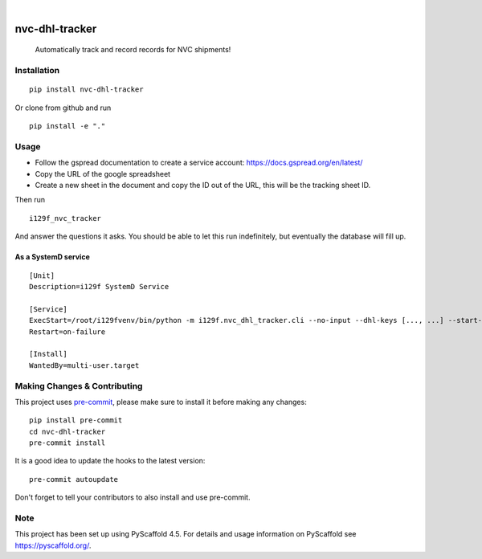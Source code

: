 .. These are examples of badges you might want to add to your README:
   please update the URLs accordingly

    .. image:: https://api.cirrus-ci.com/github/<USER>/nvc-dhl-tracker.svg?branch=main
        :alt: Built Status
        :target: https://cirrus-ci.com/github/<USER>/nvc-dhl-tracker
    .. image:: https://readthedocs.org/projects/nvc-dhl-tracker/badge/?version=latest
        :alt: ReadTheDocs
        :target: https://nvc-dhl-tracker.readthedocs.io/en/stable/
    .. image:: https://img.shields.io/coveralls/github/<USER>/nvc-dhl-tracker/main.svg
        :alt: Coveralls
        :target: https://coveralls.io/r/<USER>/nvc-dhl-tracker
    .. image:: https://img.shields.io/pypi/v/nvc-dhl-tracker.svg
        :alt: PyPI-Server
        :target: https://pypi.org/project/nvc-dhl-tracker/
    .. image:: https://img.shields.io/conda/vn/conda-forge/nvc-dhl-tracker.svg
        :alt: Conda-Forge
        :target: https://anaconda.org/conda-forge/nvc-dhl-tracker
    .. image:: https://pepy.tech/badge/nvc-dhl-tracker/month
        :alt: Monthly Downloads
        :target: https://pepy.tech/project/nvc-dhl-tracker
    .. image:: https://img.shields.io/twitter/url/http/shields.io.svg?style=social&label=Twitter
        :alt: Twitter
        :target: https://twitter.com/nvc-dhl-tracker

.. image:: https://img.shields.io/badge/-PyScaffold-005CA0?logo=pyscaffold
    :alt: Project generated with PyScaffold
    :target: https://pyscaffold.org/

|

===============
nvc-dhl-tracker
===============


    Automatically track and record records for NVC shipments!


Installation
============

::

    pip install nvc-dhl-tracker

Or clone from github and run

::

     pip install -e "."

Usage
=====

- Follow the gspread documentation to create a service account: https://docs.gspread.org/en/latest/
- Copy the URL of the google spreadsheet
- Create a new sheet in the document and copy the ID out of the URL, this will be the tracking sheet ID.

Then run

::

    i129f_nvc_tracker

And answer the questions it asks. You should be able to let this run indefinitely, but eventually the database will fill up.

As a SystemD service
--------------------

::

   [Unit]
   Description=i129f SystemD Service

   [Service]
   ExecStart=/root/i129fvenv/bin/python -m i129f.nvc_dhl_tracker.cli --no-input --dhl-keys [..., ...] --start-number [...] --google-spreadsheet-url [...] --google-sheet-id [...]
   Restart=on-failure

   [Install]
   WantedBy=multi-user.target


.. _pyscaffold-notes:

Making Changes & Contributing
=============================

This project uses `pre-commit`_, please make sure to install it before making any
changes::

    pip install pre-commit
    cd nvc-dhl-tracker
    pre-commit install

It is a good idea to update the hooks to the latest version::

    pre-commit autoupdate

Don't forget to tell your contributors to also install and use pre-commit.

.. _pre-commit: https://pre-commit.com/

Note
====

This project has been set up using PyScaffold 4.5. For details and usage
information on PyScaffold see https://pyscaffold.org/.
